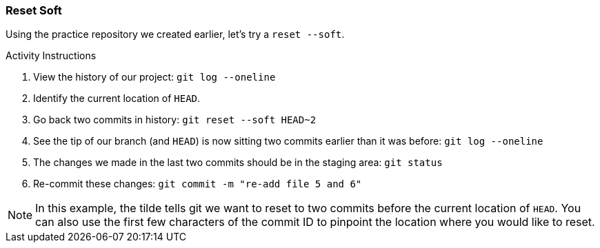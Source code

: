 [[_reset_soft]]
### Reset Soft

Using the practice repository we created earlier, let's try a `reset --soft`.

.Activity Instructions
. View the history of our project: `git log --oneline`
. Identify the current location of `HEAD`.
. Go back two commits in history: `git reset --soft HEAD~2`
. See the tip of our branch (and `HEAD`) is now sitting two commits earlier than it was before: `git log --oneline`
. The changes we made in the last two commits should be in the staging area: `git status`
. Re-commit these changes: `git commit -m "re-add file 5 and 6"`

[NOTE]
====
In this example, the tilde tells git we want to reset to two commits before the current location of `HEAD`. You can also use the first few characters of the commit ID to pinpoint the location where you would like to reset.
====

